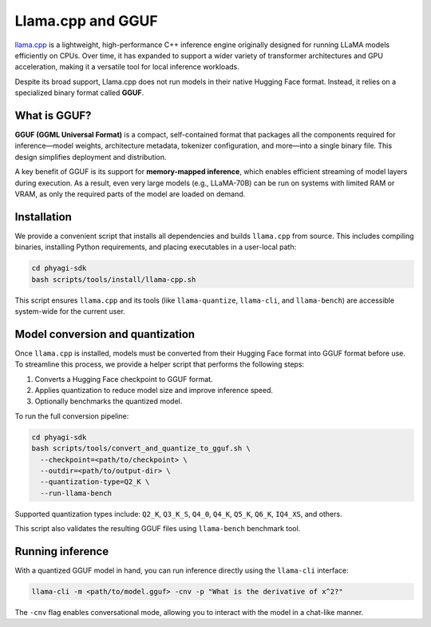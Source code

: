 Llama.cpp and GGUF
==================

`llama.cpp <https://github.com/ggerganov/llama.cpp>`_ is a lightweight, high-performance C++ inference engine originally designed for running LLaMA models efficiently on CPUs. Over time, it has expanded to support a wider variety of transformer architectures and GPU acceleration, making it a versatile tool for local inference workloads.

Despite its broad support, Llama.cpp does not run models in their native Hugging Face format. Instead, it relies on a specialized binary format called **GGUF**.

What is GGUF?
-------------

**GGUF (GGML Universal Format)** is a compact, self-contained format that packages all the components required for inference—model weights, architecture metadata, tokenizer configuration, and more—into a single binary file. This design simplifies deployment and distribution.

A key benefit of GGUF is its support for **memory-mapped inference**, which enables efficient streaming of model layers during execution. As a result, even very large models (e.g., LLaMA-70B) can be run on systems with limited RAM or VRAM, as only the required parts of the model are loaded on demand.

Installation
------------

We provide a convenient script that installs all dependencies and builds ``llama.cpp`` from source. This includes compiling binaries, installing Python requirements, and placing executables in a user-local path:

.. code-block:: bash

    cd phyagi-sdk
    bash scripts/tools/install/llama-cpp.sh

This script ensures ``llama.cpp`` and its tools (like ``llama-quantize``, ``llama-cli``, and ``llama-bench``) are accessible system-wide for the current user.

Model conversion and quantization
---------------------------------

Once ``llama.cpp`` is installed, models must be converted from their Hugging Face format into GGUF format before use. To streamline this process, we provide a helper script that performs the following steps:

1. Converts a Hugging Face checkpoint to GGUF format.
2. Applies quantization to reduce model size and improve inference speed.
3. Optionally benchmarks the quantized model.

To run the full conversion pipeline:

.. code-block:: bash

    cd phyagi-sdk
    bash scripts/tools/convert_and_quantize_to_gguf.sh \
      --checkpoint=<path/to/checkpoint> \
      --outdir=<path/to/output-dir> \
      --quantization-type=Q2_K \
      --run-llama-bench

Supported quantization types include: ``Q2_K``, ``Q3_K_S``, ``Q4_0``, ``Q4_K``, ``Q5_K``, ``Q6_K``, ``IQ4_XS``, and others.

This script also validates the resulting GGUF files using ``llama-bench`` benchmark tool.

Running inference
-----------------

With a quantized GGUF model in hand, you can run inference directly using the ``llama-cli`` interface:

.. code-block:: bash

    llama-cli -m <path/to/model.gguf> -cnv -p "What is the derivative of x^2?"

The ``-cnv`` flag enables conversational mode, allowing you to interact with the model in a chat-like manner.
